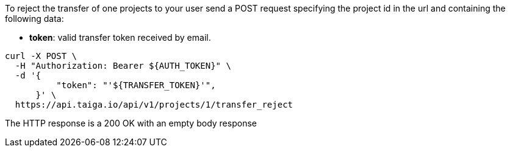 To reject the transfer of one projects to your user send a POST request specifying the project id in the url and containing the following data:

- *token*: valid transfer token received by email.

[source,bash]
----
curl -X POST \
  -H "Authorization: Bearer ${AUTH_TOKEN}" \
  -d '{
          "token": "'${TRANSFER_TOKEN}'",
      }' \
  https://api.taiga.io/api/v1/projects/1/transfer_reject
----

The HTTP response is a 200 OK with an empty body response
